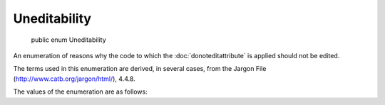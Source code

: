 ﻿Uneditability
=============

    public enum Uneditability

An enumeration of reasons why the code to which the :doc:`donoteditattribute` is applied should not be edited.

The terms used in this enumeration are derived, in several cases, from the Jargon File (http://www.catb.org/jargon/html/), 4.4.8.

The values of the enumeration are as follows:

.. glossary::

  DeepMagic
    "An awesomely arcane technique central to a program or system, esp. one neither generally published nor available to hackers at large (compare black art); one that could only have been composed by a true wizard. Compiler optimization techniques and many aspects of OS design used to be deep magic; many techniques in cryptography, signal processing, graphics, and AI still are."

  DeeperMagic
    Like deep magic, but more so.  Treat even more carefully than instances of deep magic in the same code.

  BlackMagic
    "A technique that works, though nobody really understands why." Mostly ad-hoc. Since we don't know how it works, if it breaks, we probably can't fix it. All of which is to say - like deep magic, but also evil.

  Fragile
    "Said of software that is functional but easily broken by changes in operating environment or configuration, or by any minor tweak to the software itself. Also, any system that responds inappropriately and disastrously to abnormal but expected external stimuli; e.g., a file system that is usually totally scrambled by a power failure is said to be brittle [fragile]."

  Undocumented
    Relies on knowledge not kept anywhere but the implementer's head.  At any rate, you don't have it.

  YouAreNotExpectedToUnderstandThis
    "The canonical comment describing something magic or too complicated to bother explaining properly. From an infamous comment in the context-switching code of the V6 Unix kernel." Don't go there, okay?  Just don't.
